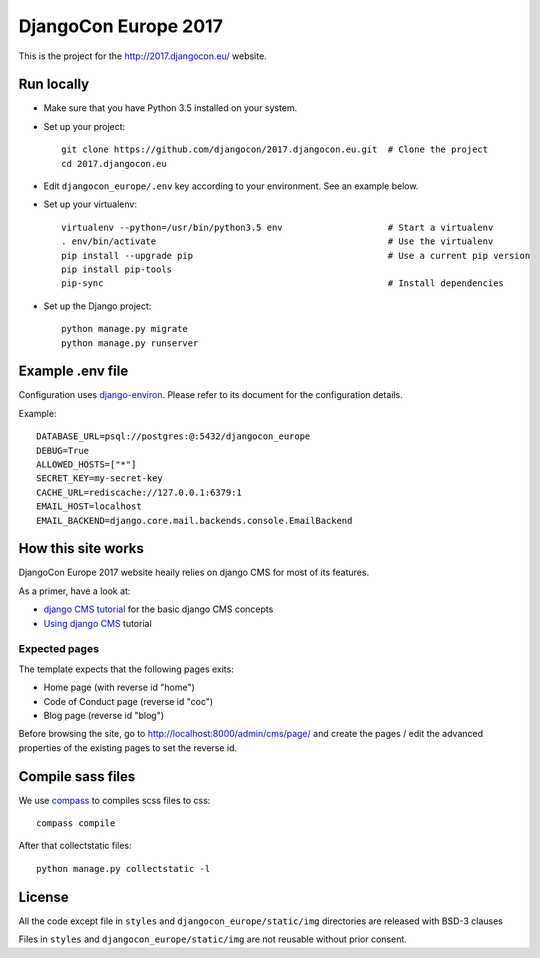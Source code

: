 #####################
DjangoCon Europe 2017
#####################

This is the project for the http://2017.djangocon.eu/ website.

Run locally
-----------

* Make sure that you have Python 3.5 installed on your system.
* Set up your project::

    git clone https://github.com/djangocon/2017.djangocon.eu.git  # Clone the project
    cd 2017.djangocon.eu

* Edit ``djangocon_europe/.env`` key according to your environment. See an example below.
* Set up your virtualenv::

    virtualenv --python=/usr/bin/python3.5 env                    # Start a virtualenv
    . env/bin/activate                                            # Use the virtualenv
    pip install --upgrade pip                                     # Use a current pip version
    pip install pip-tools
    pip-sync                                                      # Install dependencies

* Set up the Django project::

    python manage.py migrate
    python manage.py runserver

Example .env file
-----------------

Configuration uses `django-environ`_. Please refer to its document for the configuration details.

Example::

    DATABASE_URL=psql://postgres:@:5432/djangocon_europe
    DEBUG=True
    ALLOWED_HOSTS=["*"]
    SECRET_KEY=my-secret-key
    CACHE_URL=rediscache://127.0.0.1:6379:1
    EMAIL_HOST=localhost
    EMAIL_BACKEND=django.core.mail.backends.console.EmailBackend

How this site works
-------------------

DjangoCon Europe 2017 website heaily relies on django CMS for most of its features.

As a primer, have a look at:

* `django CMS tutorial`_ for the basic django CMS concepts
* `Using django CMS`_ tutorial

Expected pages
##############

The template expects that the following pages exits:

* Home page (with reverse id "home")
* Code of Conduct page (reverse id "coc")
* Blog page (reverse id "blog")

Before browsing the site, go to http://localhost:8000/admin/cms/page/ and
create the pages / edit the advanced properties of the existing pages
to set the reverse id.

Compile sass files
------------------

We use `compass`_ to compiles scss files to css::

    compass compile

After that collectstatic files::

    python manage.py collectstatic -l



.. _django-environ: https://github.com/joke2k/django-environ
.. _compass: http://compass-style.org/install/
.. _Using django CMS: http://django-cms.readthedocs.io/en/release-3.4.x/user/index.html
.. _django CMS tutorial: http://django-cms.readthedocs.io/en/release-3.4.x/introduction/index.html

License
-------

All the code except file in ``styles`` and ``djangocon_europe/static/img`` directories are released with BSD-3 clauses

Files in ``styles`` and ``djangocon_europe/static/img`` are not reusable without prior consent.

